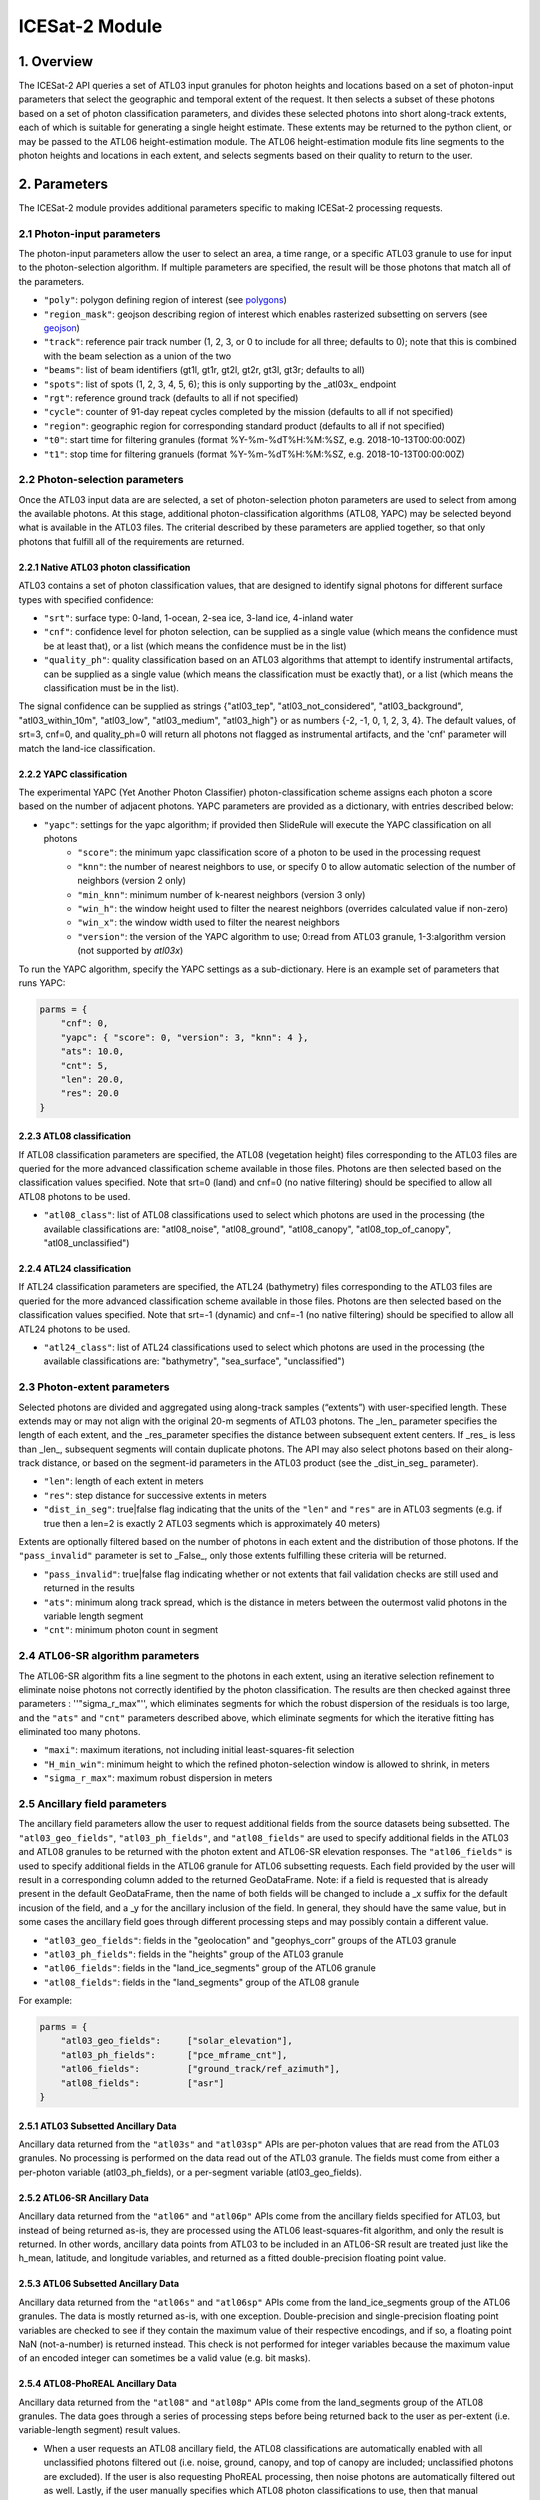 ===============
ICESat-2 Module
===============


1. Overview
===========

The ICESat-2 API queries a set of ATL03 input granules for photon heights and locations based on a set of photon-input parameters that select the geographic and temporal extent of the request.  It then selects a subset of these photons based on a set of photon classification parameters, and divides these selected photons into short along-track extents, each of which is suitable for generating a single height estimate.  These extents may be returned to the python client, or may be passed to the ATL06 height-estimation module.  The ATL06 height-estimation module fits line segments to the photon heights and locations in each extent, and selects segments based on their quality to return to the user.


2. Parameters
=============

The ICESat-2 module provides additional parameters specific to making ICESat-2 processing requests.


2.1 Photon-input parameters
---------------------------

The photon-input parameters allow the user to select an area, a time range, or a specific ATL03 granule to use for input to the photon-selection algorithm.  If multiple parameters are specified, the result will be those photons that match all of the parameters.

* ``"poly"``: polygon defining region of interest (see `polygons </web/rtd/user_guide/SlideRule.html#polygons>`_)
* ``"region_mask"``: geojson describing region of interest which enables rasterized subsetting on servers (see `geojson </web/rtd/user_guide/SlideRule.html#geojson>`_)
* ``"track"``: reference pair track number (1, 2, 3, or 0 to include for all three; defaults to 0); note that this is combined with the beam selection as a union of the two
* ``"beams"``: list of beam identifiers (gt1l, gt1r, gt2l, gt2r, gt3l, gt3r; defaults to all)
* ``"spots"``: list of spots (1, 2, 3, 4, 5, 6); this is only supporting by the _atl03x_ endpoint
* ``"rgt"``: reference ground track (defaults to all if not specified)
* ``"cycle"``: counter of 91-day repeat cycles completed by the mission (defaults to all if not specified)
* ``"region"``: geographic region for corresponding standard product (defaults to all if not specified)
* ``"t0"``: start time for filtering granules (format %Y-%m-%dT%H:%M:%SZ, e.g. 2018-10-13T00:00:00Z)
* ``"t1"``: stop time for filtering granuels (format %Y-%m-%dT%H:%M:%SZ, e.g. 2018-10-13T00:00:00Z)


2.2 Photon-selection parameters
--------------------------------

Once the ATL03 input data are are selected, a set of photon-selection photon parameters are used to select from among the available photons.  At this stage, additional photon-classification algorithms (ATL08, YAPC) may be selected beyond what is available in the ATL03 files.  The criterial described by these parameters are applied together, so that only photons that fulfill all of the requirements are returned.

2.2.1 Native ATL03 photon classification
##########################################

ATL03 contains a set of photon classification values, that are designed to identify signal photons for different surface types with specified confidence:

* ``"srt"``: surface type: 0-land, 1-ocean, 2-sea ice, 3-land ice, 4-inland water
* ``"cnf"``: confidence level for photon selection, can be supplied as a single value (which means the confidence must be at least that), or a list (which means the confidence must be in the list)
* ``"quality_ph"``: quality classification based on an ATL03 algorithms that attempt to identify instrumental artifacts, can be supplied as a single value (which means the classification must be exactly that), or a list (which means the classification must be in the list).

The signal confidence can be supplied as strings {"atl03_tep", "atl03_not_considered", "atl03_background", "atl03_within_10m", "atl03_low", "atl03_medium", "atl03_high"} or as numbers {-2, -1, 0, 1, 2, 3, 4}.
The default values, of srt=3, cnf=0, and quality_ph=0 will return all photons not flagged as instrumental artifacts, and the 'cnf' parameter will match the land-ice classification.

2.2.2 YAPC classification
##########################################

The experimental YAPC (Yet Another Photon Classifier) photon-classification scheme assigns each photon a score based on the number of adjacent photons.  YAPC parameters are provided as a dictionary, with entries described below:

* ``"yapc"``: settings for the yapc algorithm; if provided then SlideRule will execute the YAPC classification on all photons
    - ``"score"``: the minimum yapc classification score of a photon to be used in the processing request
    - ``"knn"``: the number of nearest neighbors to use, or specify 0 to allow automatic selection of the number of neighbors (version 2 only)
    - ``"min_knn"``: minimum number of k-nearest neighbors (version 3 only)
    - ``"win_h"``: the window height used to filter the nearest neighbors (overrides calculated value if non-zero)
    - ``"win_x"``: the window width used to filter the nearest neighbors
    - ``"version"``: the version of the YAPC algorithm to use; 0:read from ATL03 granule, 1-3:algorithm version (not supported by `atl03x`)

To run the YAPC algorithm, specify the YAPC settings as a sub-dictionary. Here is an example set of parameters that runs YAPC:

.. code-block:: python

    parms = {
        "cnf": 0,
        "yapc": { "score": 0, "version": 3, "knn": 4 },
        "ats": 10.0,
        "cnt": 5,
        "len": 20.0,
        "res": 20.0
    }

2.2.3 ATL08 classification
##########################################

If ATL08 classification parameters are specified, the ATL08 (vegetation height) files corresponding to the ATL03 files are queried for the more advanced classification scheme available in those files.  Photons are then selected based on the classification values specified.  Note that srt=0 (land) and cnf=0 (no native filtering) should be specified to allow all ATL08 photons to be used.

* ``"atl08_class"``: list of ATL08 classifications used to select which photons are used in the processing (the available classifications are: "atl08_noise", "atl08_ground", "atl08_canopy", "atl08_top_of_canopy", "atl08_unclassified")

2.2.4 ATL24 classification
##########################################

If ATL24 classification parameters are specified, the ATL24 (bathymetry) files corresponding to the ATL03 files are queried for the more advanced classification scheme available in those files.  Photons are then selected based on the classification values specified.  Note that srt=-1 (dynamic) and cnf=-1 (no native filtering) should be specified to allow all ATL24 photons to be used.

* ``"atl24_class"``: list of ATL24 classifications used to select which photons are used in the processing (the available classifications are: "bathymetry", "sea_surface", "unclassified")

2.3 Photon-extent parameters
----------------------------

Selected photons are divided and aggregated using along-track samples (“extents”) with user-specified length. These extends may or may not align with the original 20-m segments of ATL03 photons.  The _len_ parameter specifies the length of each extent, and the _res_parameter specifies the distance between subsequent extent centers.  If _res_ is less than _len_, subsequent segments will contain duplicate photons.  The API may also select photons based on their along-track distance, or based on the segment-id parameters in the ATL03 product (see the _dist_in_seg_ parameter).

* ``"len"``: length of each extent in meters
* ``"res"``: step distance for successive extents in meters
* ``"dist_in_seg"``: true|false flag indicating that the units of the ``"len"`` and ``"res"`` are in ATL03 segments (e.g. if true then a len=2 is exactly 2 ATL03 segments which is approximately 40 meters)

Extents are optionally filtered based on the number of photons in each extent and the distribution of those photons.  If the ``"pass_invalid"`` parameter is set to _False_, only those extents fulfilling these criteria will be returned.

* ``"pass_invalid"``: true|false flag indicating whether or not extents that fail validation checks are still used and returned in the results
* ``"ats"``: minimum along track spread, which is the distance in meters between the outermost valid photons in the variable length segment
* ``"cnt"``: minimum photon count in segment

2.4 ATL06-SR algorithm parameters
---------------------------------

The ATL06-SR algorithm fits a line segment to the photons in each extent, using an iterative selection refinement to eliminate noise photons not correctly identified by the photon classification.  The results are then checked against three parameters : ''"sigma_r_max"'', which eliminates segments for which the robust dispersion of the residuals is too large, and the ``"ats"`` and ``"cnt"`` parameters described above, which eliminate segments for which the iterative fitting has eliminated too many photons.

* ``"maxi"``: maximum iterations, not including initial least-squares-fit selection
* ``"H_min_win"``: minimum height to which the refined photon-selection window is allowed to shrink, in meters
* ``"sigma_r_max"``: maximum robust dispersion in meters

2.5 Ancillary field parameters
------------------------------

The ancillary field parameters allow the user to request additional fields from the source datasets being subsetted.
The ``"atl03_geo_fields"``, ``"atl03_ph_fields"``, and ``"atl08_fields"`` are used to specify additional fields in the ATL03 and ATL08 granules to be returned with the photon extent and ATL06-SR elevation responses.
The ``"atl06_fields"`` is used to specify additional fields in the ATL06 granule for ATL06 subsetting requests.
Each field provided by the user will result in a corresponding column added to the returned GeoDataFrame.  Note: if a field is requested that is already present in the default GeoDataFrame, then the name of both fields will be changed to include a _x suffix for the default incusion of the field, and a _y for the ancillary inclusion of the field.  In general, they should have the same value, but in some cases the ancillary field goes through different processing steps and may possibly contain a different value.

* ``"atl03_geo_fields"``: fields in the "geolocation" and "geophys_corr" groups of the ATL03 granule
* ``"atl03_ph_fields"``: fields in the "heights" group of the ATL03 granule
* ``"atl06_fields"``: fields in the "land_ice_segments" group of the ATL06 granule
* ``"atl08_fields"``: fields in the "land_segments" group of the ATL08 granule

For example:

.. code-block:: python

    parms = {
        "atl03_geo_fields":     ["solar_elevation"],
        "atl03_ph_fields":      ["pce_mframe_cnt"],
        "atl06_fields":         ["ground_track/ref_azimuth"],
        "atl08_fields":         ["asr"]
    }

2.5.1 ATL03 Subsetted Ancillary Data
####################################

Ancillary data returned from the ``"atl03s"`` and ``"atl03sp"`` APIs are per-photon values that are read from the ATL03 granules.  No processing is performed on the data read out of the ATL03 granule.  The fields must come from either a per-photon variable (atl03_ph_fields), or a per-segment variable (atl03_geo_fields).

2.5.2 ATL06-SR Ancillary Data
#############################

Ancillary data returned from the ``"atl06"`` and ``"atl06p"`` APIs come from the ancillary fields specified for ATL03, but instead of being returned as-is, they are processed using the ATL06 least-squares-fit algorithm, and only the result is returned.  In other words, ancillary data points from ATL03 to be included in an ATL06-SR result are treated just like the h_mean, latitude, and longitude variables, and returned as a fitted double-precision floating point value.

2.5.3 ATL06 Subsetted Ancillary Data
####################################

Ancillary data returned from the ``"atl06s"`` and ``"atl06sp"`` APIs come from the land_ice_segments group of the ATL06 granules. The data is mostly returned as-is, with one exception.  Double-precision and single-precision floating point variables are checked to see if they contain the maximum value of their respective encodings, and if so, a floating point NaN (not-a-number) is returned instead.  This check is not performed for integer variables because the maximum value of an encoded integer can sometimes be a valid value (e.g. bit masks).

2.5.4 ATL08-PhoREAL Ancillary Data
##################################

Ancillary data returned from the ``"atl08"`` and ``"atl08p"`` APIs come from the land_segments group of the ATL08 granules.  The data goes through a series of processing steps before being returned back to the user as per-extent (i.e. variable-length segment) result values.

* When a user requests an ATL08 ancillary field, the ATL08 classifications are automatically enabled with all unclassified photons filtered out (i.e. noise, ground, canopy, and top of canopy are included; unclassified photons are excluded).  If the user is also requesting PhoREAL processing, then noise photons are automatically filtered out as well.  Lastly, if the user manually specifies which ATL08 photon classifications to use, then that manual specification takes precedence and is used.
* If a user manually specifies that unclassified photons are to be included, the value used for an ancillary field for that photon has all 1's in the binary encoding of that value.  For example, if it is an 8-bit unsigned integer, the value would be 255.  If it is a double-precision floating point, the value would be -nan.
* Since the ATL08 APIs return per-extent values and not per-photon values, the set of per-photon ancillary field values must be reduced in some way to a single per-extent value to be returned back to the user.  There are currently two options available for how this reduction occurs.

  1. Nearest Neighbor (Mode): the value that appears most often in the extent is selected.  This is the default method.  For example, if a user specifies ``"atl08_fields": ["asr"]`` in their parameters, and the PhoREAL extent consists of mostly two-thirds of one ATL08 segment, and a third of the next ATL08 segment (and if the photons rate is consistent across those two ATL08 segments), then the value returned by the nearest neighbor processing will be the ATL08 land_segment value from the first ATL08 segment.
  2. Interpolation (Average): the value that is the average of all the per-photon values provided.  This is only performed when the user appends a "%" to the end of the field's name in the field list parameter.  For example, if a user specifies ``"atl08_fields": ["asr%"]`` in their parameters, then the returned result is the average of all of the "asr" values in the PhoREAL extent.  Note that the GeoDataFrame returned to the user will include the "%" in the column name for this particular field - that is so a user can request both nearest neighbor and interpolated values for the same field in a single request.


2.6 PhoREAL parameters
-----------------------

The PhoREAL vegetation algorithm, developed at the University of Texas at Austin, provides vegatation statistics over custom-length ATL03 photon segments.  A subset of these algorithms have been integrated into SlideRule are accessed via the _atl08_ and _atl08p_ APIs using the ``"phoreal"`` parameter set.

To enable PhoREAL functionality, the ``"phoreal"`` parameter must be populated in the request dictionary.

* ``"phoreal"``: dictionary of rasters to sample
    - ``"binsize"``: size of the vertical photon bin in meters
    - ``"geoloc"``: algorithm to use to calculate the geolocation (latitude, longitude, along-track distance, and time) of each custom length PhoREAL segment; "mean" - takes the average value across all photons in the segment; "median" - takes the median value across all photons in the segment; "center" - takes the halfway value calculated by the average of the first and last photon in the segment
    - ``"use_abs_h"``: boolean whether the absolute photon heights are used instead of the normalized heights
    - ``"send_waveform"``: boolean whether to send to the client the photon height histograms in addition to the vegetation statistics
    - ``"above_classifier"``: boolean whether to use the ABoVE photon classifier when determining top of canopy photons


2.7 Parameter reference table
------------------------------

The default set of parameters used by SlideRule are set to match the ICESat-2 project ATL06 settings as close as possible.
To obtain fewer false-positive returns, this set of parameters can be modified with cnf=3 or cnf=4.

.. list-table:: ICESat-2 Request Parameters
   :widths: 25 25 50
   :header-rows: 1

   * - Parameter
     - Units
     - Default
   * - ``"atl03_geo_fields"``
     - String/List
     -
   * - ``"atl03_ph_fields"``
     - String/List
     -
   * - ``"atl08_class"``
     - Integer/List or String/List
     -
   * - ``"atl24_class"``
     - Integer/List or String/List
     -
   * - ``"ats"``
     - Float - meters
     - 20.0
   * - ``"cnf"``
     - Integer/List or String/List
     - -1 (not considered)
   * - ``"cnt"``
     - Integer
     - 10
   * - ``"cycle"``
     - Integer - orbit cycle
     -
   * - ``"dist_in_seg"``
     - Boolean
     - False
   * - ``"H_min_win"``
     - Float - meters
     - 3.0
   * - ``"len"``
     - Float - meters
     - 40.0
   * - ``"maxi"``
     - Integer
     - 5
   * - ``"pass_invalid"``
     - Boolean
     - False
   * - ``"phoreal.above_classifier"``
     - Boolean
     - False
   * - ``"phoreal.binsize"``
     - Float - meters
     - 1.0
   * - ``"phoreal.geoloc"``
     - String
     - "median"
   * - ``"phoreal.send_waveform"``
     - Boolean
     - False
   * - ``"phoreal.use_abs_h"``
     - Boolean
     - False
   * - ``"quality_ph"``
     - Integer/List or String/List
     - 0 (nominal)
   * - ``"res"``
     - Float - meters
     - 20.0
   * - ``"rgt"``
     - Integer - reference ground track
     -
   * - ``"sigma_r_max"``
     - Float
     - 5.0
   * - ``"srt"``
     - Integer
     - 3 (land ice)
   * - ``"track"``
     - Integer - 0: all tracks, 1: gt1, 2: gt2, 3: gt3
     - 0
   * - ``"yapc.knn"``
     - Integer
     - 0 (calculated)
   * - ``"yapc.score"``
     - Integer - 0 to 255
     - 0
   * - ``"yapc.win_h"``
     - Float - meters
     - 6.0
   * - ``"yapc.win_x"``
     - Float - meters
     - 15.0
   * - ``"yapc.version"``
     - Integer: 1 and 2: v2 algorithm, 3: v3 algorithm
     - 3


3. Returned data
=========================

Three main kinds of data are returned by the ICESat-2 APIs: segmented photon data (from the ATL03 and ATL03p algorithms), elevation data (from the ATL06 and ATL06p algorithms), and vegetation data (from the ATL08 and ATL08p algorithms).

All data returned by the ICESat-2 APIs are organized around the concept of an ``extent``.  An extent is a variable length, customized ATL03 segment.  It takes the ATL03 photons and divides them up based on their along-track distance, filters them, and then packages them together a single new custom segment.  Given that the ICESat-2 standard data products have a well defined meaning for segment, SlideRule uses the term extent to indicate this custom-length and custom-filtered segment of photons.

Each extent is uniquely identified by an extent ID. The extent ID is analogous to the ATL03 segment ID, and is consistently generated for any extent given the same input parameters.  This means subsequent runs of SlideRule with the same request parameters will return the same extent IDs.

NOTE - while all data returned from SlideRule for ATL03/06/08 endpoints include the extent ID (as ``"extent_id"``), by default the Python client strips it out when it creates the final GeoDataFrame. There is an option to keep the extend ID by setting the "keep_id" argument in the atl03/06/08 group of Python functions to True.  This is useful when performing merges on GeoDataFrames from multiple APIs (for example, you can combine results from atl06 and atl08 endpoints and created a single GeoDataFrame with both elevation and vegatation data in it).

NOTE - result times returned by SlideRule for ICESat-2 are in standard Unix nanoseconds, while times provided in the ICESat-2 standard data products are in seconds from the ATLAS Epoch. The server-side code performs this conversion for you.  But if you are using ICESat-2 products direction in addition to SlideRule results, and need to convert between them, you must first convert the unix time to standard GPS time, and then you need to 0subtract the number of seconds between the GPS epoch which is January 6, 2018 at midnight (1980-01-06T00:00:00.000000Z) and the ATLAS SDP epoch of January 1, 2018 at midnight (2018-01-01T00:00:00.000000Z). That number is ``1198800018`` seconds.


3.1 Segmented Photon Data (ATL03)
---------------------------------

The photon data is stored as along-track segments inside the ATL03 granules, which is then broken apart by SlideRule and re-segmented according to processing
parameters supplied at the time of the request. The new segments are called **extents**.  When the length of an extent is 40 meters, and the step size is 20 meters, the extent matches the ATL06 segments.

Most of the time, the photon extents are kept internal to SlideRule and not returned to the user.  But there are some APIs that do return raw photon extents for the user to process on their own.
Even though this offloads processing on the server, the API calls can take longer since more data needs to be returned to the user, which can bottleneck over the network.

Photon extents are returned as GeoDataFrames where each row is a photon.  Each extent represents the data that the ATL06 algorithm uses to generate a single ATL06 elevation.
When the step size is shorter than the length of the extent, the extents returned overlap each other which means that each photon is being returned multiple times and will be duplicated in the resulting GeoDataFrame.

The GeoDataFrame for each photon extent has the following columns:

- ``"track"``: reference pair track number (1, 2, 3)
- ``"sc_orient"``: spacecraft orientation (0: backwards, 1: forwards)
- ``"rgt"``: reference ground track
- ``"cycle"``: cycle
- ``"segment_id"``: segment ID of first ATL03 segment in result
- ``"segment_dist"``: along track distance from the equator to the center of the extent (in meters)
- ``"count"``: the number of photons in the segment
- ``"time"``: nanoseconds from Unix epoch (January 1, 1970) without leap seconds
- ``"latitude"``: latitude (-90.0 to 90.0)
- ``"longitude"``: longitude (-180.0 to 180.0)
- ``"x_atc"``: along track distance of the photon in meters (with respect to the center of the segment)
- ``"y_atc"``: across track distance of the photon in meters
- ``"across"``: across track distance of the photon in meters
- ``"height"``: height of the photon in meters
- ``"solar_elevation"``: solar elevation from ATL03 at time of measurement, in degrees
- ``"background_rate"``: background photon counts per second
- ``"atl08_class"``: the photon's ATL08 classification (0: noise, 1: ground, 2: canopy, 3: top of canopy, 4: unclassified)
- ``"atl03_cnf"``: the photon's ATL03 confidence level (-2: TEP, -1: not considered, 0: background, 1: within 10m, 2: low, 3: medium, 4: high)
- ``"quality_ph"``: the photon's quality classification (0: nominal, 1: possible after pulse, 2: possible impulse responpse effect, 3: possible tep)
- ``"yapc_score"``: the photon's YAPC classification (0 - 255, the larger the number the higher the confidence in surface reflection)

Note: when PhoREAL is enabled, the ATL03 extent records (_atl03rec_) are enhanced to include the following populated fields:

- ``"relief"``: ATL08 normalized photon heights
- ``"landcover"``: ATL08 landcover flags
- ``"snowcover"``: ATL08 snowcover flags

3.2 Elevations (ATL06)
----------------------

The primary result returned by SlideRule for ICESat-2 ATL06 processing requests is a set of geolocated elevations corresponding to a geolocated ATL03 along-track segment. The elevations are contained in a GeoDataFrame where each row represents a calculated elevation.

The elevation GeoDataFrame has the following columns:

- ``"extent_id"``: unique ID associated with custom ATL03 segment (removed from final GeoDataFrame by default)
- ``"segment_id"``: segment ID of first ATL03 segment in result
- ``"n_fit_photons"``: number of photons used in final calculation
- ``"pflags"``: processing flags (0x1 - spread too short; 0x2 - too few photons; 0x4 - max iterations reached)
- ``"rgt"``: reference ground track
- ``"cycle"``: cycle
- ``"region"``: region of source granule
- ``"spot"``: laser spot 1 to 6
- ``"gt"``: ground track (10: GT1L, 20: GT1R, 30: GT2L, 40: GT2R, 50: GT3L, 60: GT3R)
- ``"x_atc"``: along track distance from the equator in meters
- ``"time"``: nanoseconds from Unix epoch (January 1, 1970) without leap seconds
- ``"lat"``: latitude (-90.0 to 90.0)
- ``"lon"``: longitude (-180.0 to 180.0)
- ``"h_mean"``: elevation in meters from ellipsoid
- ``"dh_fit_dx"``: along-track slope
- ``"y_atc"``: across-track distance
- ``"w_surface_window_final"``: width of the window used to select the final set of photons used in the calculation
- ``"rms_misfit"``: measured error in the linear fit of the surface
- ``"h_sigma"``: error estimate for the least squares fit model

3.3 Vegetation Metrics (ATL08)
------------------------------

The primary result returned by SlideRule for ICESat-2 ATL08 processing requests is a set of geolocated vegetation metrics corresponding to a geolocated ATL03 along-track segment. The metrics are contained in a GeoDataFrame where each row represents a segment.

The vegetation GeoDataFrame has the following columns:

- ``"extent_id"``: unique ID associated with custom ATL03 segment (removed from final GeoDataFrame by default)
- ``"segment_id"``: segment ID of first ATL03 segment in result
- ``"rgt"``: reference ground track
- ``"cycle"``: cycle
- ``"region"``: region of source granule
- ``"spot"``: laser spot 1 to 6
- ``"gt"``: ground track (10: GT1L, 20: GT1R, 30: GT2L, 40: GT2R, 50: GT3L, 60: GT3R)
- ``"ph_count"``: total number of photons used by PhoREAL algorithm for this extent
- ``"gnd_count"``: number of ground photons used by PhoREAL algorithm for this extent
- ``"veg_count"``: number of vegetation (canopy and top of canopy) photons used by PhoREAL algorithm for this extent
- ``"landcover"``: flag indicating if segment includes land surfaces
- ``"snowcover"``: flag indicating if snow is present in the segment
- ``"time"``: nanoseconds from Unix epoch (January 1, 1970) without leap seconds
- ``"lat"``: latitude (-90.0 to 90.0)
- ``"lon"``: longitude (-180.0 to 180.0)
- ``"x_atc"``: along track distance from the equator in meters
- ``"solar_elevation"``: solar elevation from ATL03 at time of measurement, in degrees
- ``"h_te_median"``: median terrain elevation in meters (absolute heights)
- ``"h_max_canopy"``: maximum relief height for canopy photons
- ``"h_min_canopy"``: minimum relief height for canopy photons
- ``"h_mean_canopy"``: average relief height for canopy photons
- ``"h_canopy"``: 98th percentile relief height for canopy photons
- ``"canopy_openness"``: standard deviation of relief height for canopy photons
- ``"canopy_h_metrics"``: relief height at given percentile for canopy photons


3.4 Processing Flags
------------------------------

The following processing flags are used for all ICESat-2 APIs:

- ``"0x0001"``: Along track spread too short
- ``"0x0002"``: Too few photons
- ``"0x0004"``: Maximum iterations reached
- ``"0x0008"``: Out of bounds
- ``"0x0010"``: Underflow
- ``"0x0020"``: Overflow


4. Callbacks
============
For large processing requests, it is possible that the data returned from the API is too large or impractical to fit in the local memory of the Python interpreter making the request.
In these cases, certain APIs in the SlideRule Python client allow the calling application to provide a callback function that is called for every result that is returned by the servers.
If a callback is supplied, the API will not return back to the calling application anything associated with the supplied record types, but assumes the callback fully handles processing the data.
The callback function takes the following form:

.. py:function:: callback (record, session)

    Callback that handles the results of a processing request for the given record.

    :param dict record: the record object, usually a dictionary containing data

    :param class session: the session object, containing settings for the current connection to the sliderule servers

Here is an example of a callback being used for the ``atl03sp`` function:

    .. code-block:: python

        rec_cnt = 0
        ph_cnt = 1

        def atl03rec_cb(rec, session):
            global rec_cnt, ph_cnt
            rec_cnt += 1
            ph_cnt += rec["count"][0] + rec["count"][1]
            print("{} {}".format(rec_cnt, ph_cnt), end='\r')

        gdf = icesat2.atl03sp({}, callbacks = {"atl03rec": atl03rec_cb})

